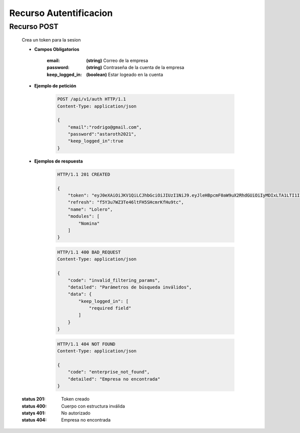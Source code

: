===============================
    Recurso Autentificacion
===============================

Recurso POST
------------

    .. http:post:: /api/v1/auth

    Crea un token para la sesion

    * **Campos Obligatorios**

        :email: **(string)** Correo de la empresa
        :password: **(string)** Contraseña de la cuenta de la empresa
        :keep_logged_in: **(boolean)** Estar logeado en la cuenta

    * **Ejemplo de petición**

        .. sourcecode:: http

            POST /api/v1/auth HTTP/1.1
            Content-Type: application/json

            {
                "email":"rodrigo@gmail.com",
                "password":"astaroth2021",
                "keep_logged_in":true
            }
    * **Ejemplos de respuesta**

        .. sourcecode:: http

            HTTP/1.1 201 CREATED
            
            {
                "token": "eyJ0eXAiOiJKV1QiLCJhbGciOiJIUzI1NiJ9.eyJleHBpcmF0aW9uX2RhdGUiOiIyMDIxLTA1LTI1IDE5OjQ5OjQxLjAxOTQxMCIsImVtYWlsIjoiYWRtaW5AYWRtaW4uY29tIiwibW9kdWxlcyI6WyJOb21pbmEiLCJJbmZvcm1lcyIsIlZhbG9yYWNpb24iLCJFbXBsZWFkb3MiXSwicmVmcmVzaCI6ImY1WTN1N1daM1RlNDZsdEZINVNIY21yS2ZIdTl0YyJ9.C0Nv1J5wghUd8fUAoYGGT6sIyhIo19F0qVd-6tY2hu4",
                "refresh": "f5Y3u7WZ3Te46ltFH5SHcmrKfHu9tc",
                "name": "Lolero",
                "modules": [
                    "Nomina"
                ]
            }

        .. sourcecode:: http

            HTTP/1.1 400 BAD_REQUEST
            Content-Type: application/json

            {
                "code": "invalid_filtering_params",
                "detailed": "Parámetros de búsqueda inválidos",
                "data": {
                    "keep_logged_in": [
                        "required field"
                    ]
                }
            }
        
        .. sourcecode:: http

            HTTP/1.1 404 NOT FOUND
            Content-Type: application/json

            {
                "code": "enterprise_not_found",
                "detailed": "Empresa no encontrada"
            }

        .. sourcecode:: http
            HTTP/1.1 401 UNAUTHORIZED

    :status 201: Token creado
    :status 400: Cuerpo con estructura inválida
    :statys 401: No autorizado
    :status 404: Empresa no encontrada
